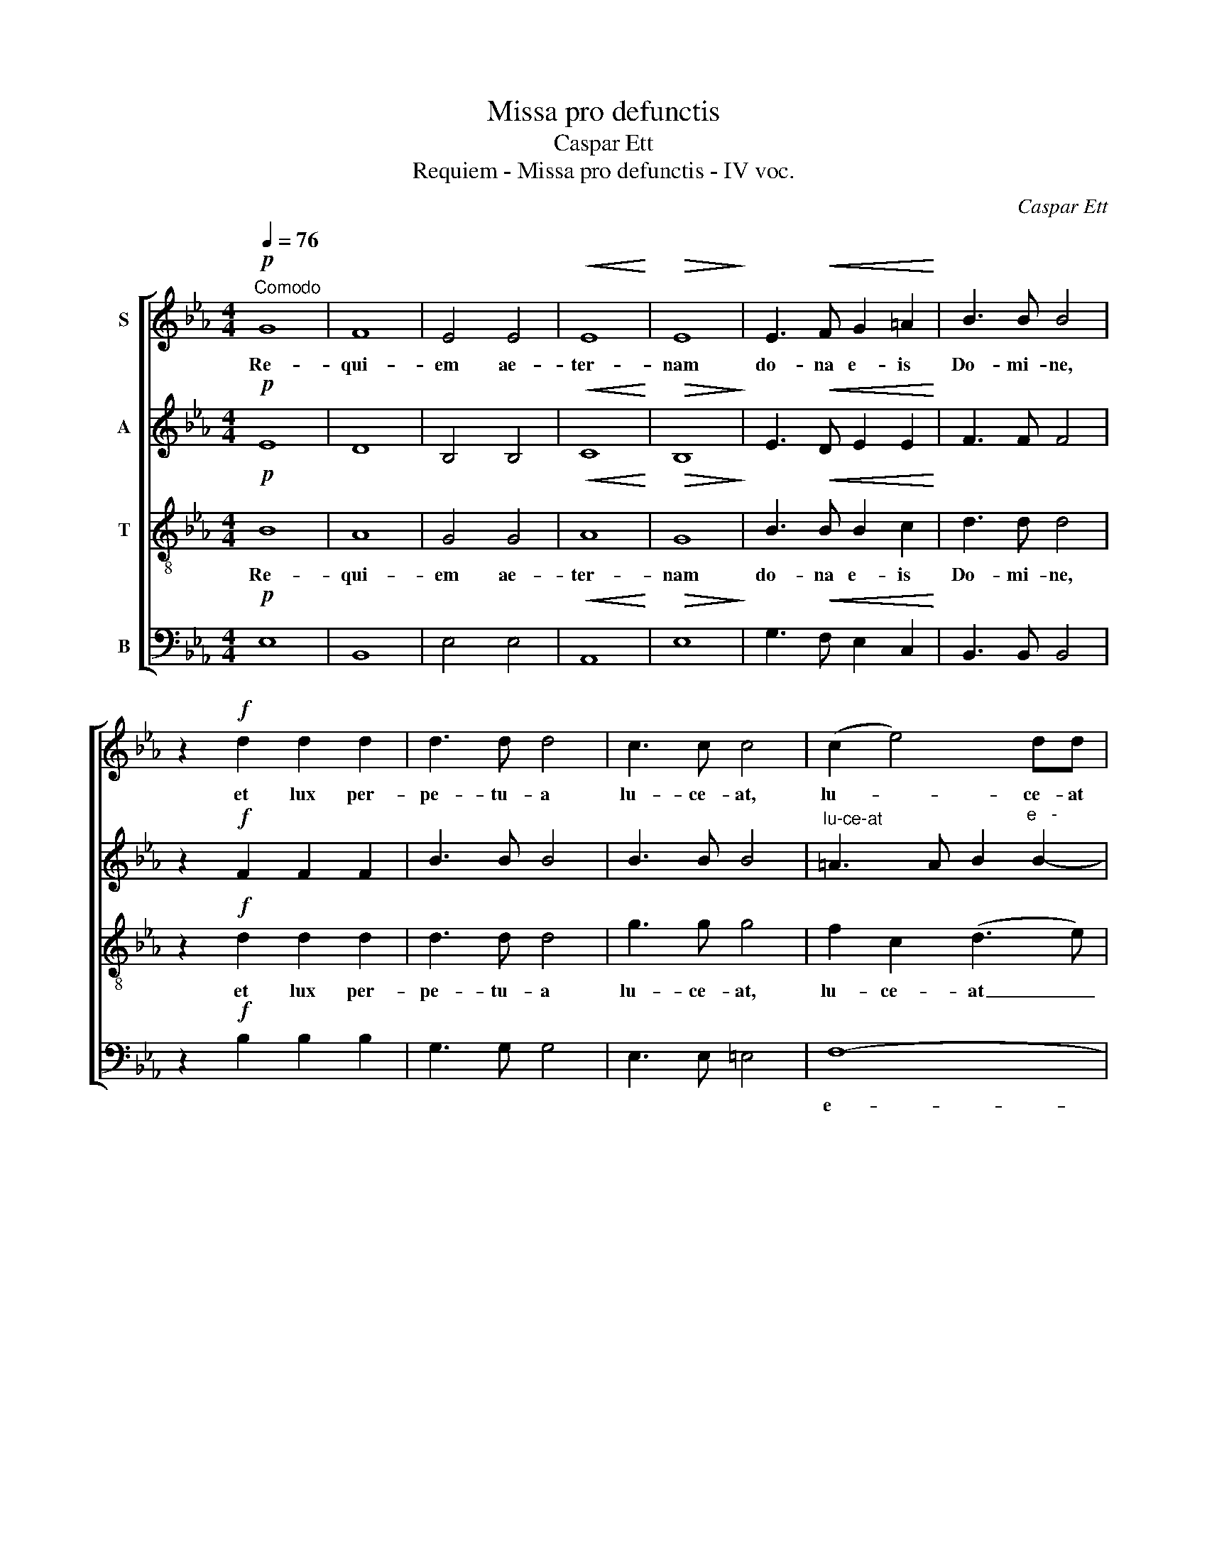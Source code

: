 X:1
T:Missa pro defunctis
T:Caspar Ett
T:Requiem - Missa pro defunctis - IV voc.
C:Caspar Ett
%%score [ 1 2 3 4 ]
L:1/8
Q:1/4=76
M:4/4
K:Eb
V:1 treble nm="S"
V:2 treble nm="A"
V:3 treble-8 nm="T"
V:4 bass nm="B"
V:1
!p!"^Comodo" G8 | F8 | E4 E4 |!<(! E8!<)! |!>(! E8!>)! | E3!<(! F G2 =A2!<)! | B3 B B4 | %7
w: Re-|qui-|em ae-|ter-|nam|do- na e- is|Do- mi- ne,|
 z2!f! d2 d2 d2 | d3 d d4 | c3 c c4 | (c2 e4) dd |!>(! c8!>)! | B8 | z8 | z8 | %15
w: et lux per-|pe- tu- a|lu- ce- at,|lu- * ce- at|e-|is.|||
 z2!mf!"^Solo" B2 B2 BB |!<(! c6!<)! c2 | B6 B2 |!>(! A6!>)! G2 | F3 F F4 | z8 | z8 | z8 | z8 | %24
w: et ti- bi red-|de- tur|vo- tum|in Je-|ru- sa- lem.|||||
 z8 |!p!"^Tutti" G8 | F8 | E4 E4 |!<(! E8!<)! |!>(! E8!>)! |!<(! E3 F!<)! G2 =A2 | B3 B B4 | %32
w: |Re-|qui-|em ae-|ter-|nam|do- na e- is|Do- mi- ne,|
 z2!f! d2 d2 d2 | e3 e e4 | c3!>(! F F4!>)! | (F2 A4) GG | F8 | !fermata!E8 |] %38
w: et lux per-|pe- tu- a|lu- ce- at,|lu- * ce- at|e-|is.|
[K:Bb][M:4/4][Q:1/4=80]!mf! G4 A4 |!<(! B4 c4!<)! |!>(! d8!>)! | G4 z4 | z2 A4 G2- | G2 F2 =E3 ^F | %44
w: Ky- ri-|e e-|lei-|son,|e- lei-||
 G2!mf! G4 ^F2 | G2 B4 AG | ^F2!>(! G4!>)! F2 | !fermata!G8 || z2!mf!!<(! G2 A2!<)! =B2 | %49
w: son, Ky- ri-|e e- * *|* lei- *|son.|Chri- ste e-|
 cG G2 z4 | z2 c4 _BB |!>(! A4 G4!>)! | F2 F2 G2 A2 | B4 z4 | z2!f! d4 c2- | c2 BA!>(! B4- | %56
w: le- i- son,|Chri- ste e-|le- i-|son, e- lei- *|son,|Chri- ste|* e- * lei-|
 B2 A!>)!G !fermata!A4 || z8 | z2!mf! A4 G2 | G2 F2 =E3 ^F | G2 G4 ^F2 | G2 B4 AG | %62
w: * * * son.||Ky- ri-|e e- lei- *|son, Ky- ri-|e e- * *|
 ^F2!>(! G4 F2!>)! | G2!f! G3 G G2 | z2!f! G2 G4- | G8 | !fermata!G8 |] %67
w: * lei- *|son, Ky- ri- e|e- lei-||son.|
[K:Eb][M:4/4][Q:1/4=80]!p! E2 G4 F2 | E3 E E4 | E3 E F4 | G3 G G2 G2 |!<(! G2 G!<)!G =A2 A2 | %72
w: Ab- sol- ve,|Do- mi- ne,|a- ni- mas|om- ni- um fi-|de- li- um de- func-|
 B4 B4 | z2!mf! B2 B2 B2 | c3 c c4 | =A4 B4 | B4 =A4 | z2 B2 B3 B | B2!>(! !^!=A4 A2!>)! | %79
w: to- rum|ab om- ni|vin- cu- lo|de- li-|cto- rum,|et gra- ti-|a tu- a|
!<(! G2 G2 G2!<)! G2 |!>(! G4 ^F4!>)! | ^F3 F F2 FF | G3 G G2 G2 |!<(! G2 GG G2!<)! G2 | %84
w: il- lis suc- cur-|ren- te,|me- re- an- tur e-|va- de- re ju-|di- ci- um~ ul- ti-|
 B4 B2!mf! B2 | B4 G2 G2 |!>(! G4!>)! E2 E2 | F4 G4 | F3 F F4 |!<(! F6!<)!!>(! F2!>)! | %90
w: o- nis, et|lu- cis ae-|ter- nae be-|a- ti-|tu- di- ne|per- fru-|
 !fermata!G8 |][M:4/4]!p![Q:1/4=78] E3 E E4 |!<(! E4 E4!<)! |!>(! E4!>)! E2!mf! F2 | G3 G G4 | %95
w: i.|Do- mi- ne|Je- su|Chri- ste, Rex|glo- ri- ae,|
 B2 BB B2 BB | B3 A A2 A2 | A2 AA A2 A2 | A4 G2 G2 | G4 G2 G2 |!>(! G4 F2!>)!!p! F2 | F2 F2 F2 F2 | %102
w: li- be- ra a- ni- mas|om- ni- um fi-|de- li- um~ de- func-|to- rum~ de|poe- nis in-|fer- ni et|de pro- fun- do|
 F4 E4 | E3!<(! E F4!<)! | G4 G2 G2 | G4 F2 F2 | G4 G2 GG | G2 GG G2 G2 | A3 A A2!mf! A2 | %109
w: la- cu:|li- be- ra|e- as de|o- re le-|o- nis, ne ab-|sor- be- at e- as|tar- ta- rus, ne|
 A2 A2 A2 A2 |!>(! G4!>)! G2!mf! G2 |!<(! B3 B B4!<)! | B4 c4 | d3 d d4 | d2 d2 c2 B2 | %115
w: ca- dant in obs-|cu- rum: sed|sig- ni- fer|sanc- tus|Mi- cha- el|re- prae- sen- tet|
 =A2 AA B2 B2 | (B2!>(! =AG A4) | B8!>)! | z2!p! F2 F2 F2 |!<(! G3 G!<)! G4 | z2 G4 G2 | %121
w: e- as in lu- cem|sanc- * * *|tam:|Quam o- lim|Ab- ra- hae|pro- mi-|
 _A4 A2 A2 | A3!>(! A G4!>)! |!<(! (F4 G4!<)! |!>(! F8)!>)! | !fermata!G8 || z8 | z8 | z8 | z8 | %130
w: sis- ti, et|se- mi- ni|e- *||jus.|||||
 z8 | z8 | z8 | z8 | z8 | z8 | z8 | z8 | z8 | z8 | z8 | z8 |"^Sopran""^Tutti" z2!p! F2 F2 F2 | %143
w: ||||||||||||Quam o- lim|
!<(! G3 G!<)! G4 | z2 G4 G2 | A4 A2 A2 | A3!>(! A G4!>)! |!<(! (F4 G4!<)! |!>(! F8)!>)! | %149
w: Ab- ra- hae|pro- mi-|sis- ti, et|se- mi- ni|e- *||
 !fermata!G8 |][K:Bb][M:4/4][Q:1/4=76]!p! F8 | !fermata!F8 |!mf! B8 | !fermata!A8 |!<(! B4 B4!<)! | %155
w: jus.|Sanc-|tus,|sanc-|tus,|sanc- tus|
!f! d3 d d4 | c4 B4 |!>(! f3!>)! F !fermata!F4 ||!f! ^F4 A2 A2 |!>(! d4 G2!>)!!p! G2 |!<(! G8!<)! | %161
w: Do- mi- nus|De- us|Sa- ba- oth.|Ple- ni sunt|coe- li et|ter-|
!>(! G8!>)! |!<(! ^F3 F!<)! G4 |!>(! G4 ^F4!>)! |!f! A3 A A4 |!>(! A4 A4!>)! | %166
w: ra|glo- ri- a|tu- a,|glo- ri- a|tu- a.|
[Q:1/4=90]"^poco più mosso" z8 | z8 | z4 z2!f! f2 | d3 B c2 d2 | e2 dc d2 cB | A2!>(! B4 A2!>)! | %172
w: ||O-|san- na in ex-|cel- * * * * *||
 !fermata!B8 |][M:4/4]!p![Q:1/4=72] F6!<(! F2 | ^F4!<)! F2 F2 | G4 G2 G2 |!>(! ^F3 F!>)! G4 | %177
w: sis.|Be- ne-|dic- tus, qui|ve- nit in|no- mi- ne|
 G3 ^F F2!<(! F2!<)! |!mf! A3 A A4 | A3!>(! A A4!>)! |[Q:1/4=90]"^più mosso" z8 | z8 | %182
w: Do- mi- ni, in|no- mi- ne|Do- mi- ni.|||
 z4 z2!f! f2 | d3 B c2 d2 | e2 dc d2 cB | A2!>(! B4 A2!>)! | !fermata!B8 |][M:4/4][Q:1/4=72] z8 | %188
w: O-|san- na in ex-|cel- * * * * *||sis.||
 z4!p! D4 | E2 EE D2 D2 | D4 D4 | z2!mf! G4 G2 | G4 G4 | (^F4 G4-) | G2 ^F=E !fermata!F4 || z8 | %196
w: Qui|tol- lis pec- ca- ta|mun- di:|do- na|e- is|re- *|* qui- * em.||
 z4!p! =F4 | G2 GG F2 F2 | F4 F4 | z2!mf! B4 B2 | B4 B4 | (A4 B4-) | B2 AG !fermata!A4 || z8 | %204
w: qui|tol- lis pec- ca- ta|mun- di:|do- na|e- is|re- *|* qui- * em.||
 z4!mf! A4 | B2 BB A2 A2 |!>(! A4 A4!>)! | z2!<(! d4 d2!<)! | d4 d4 | d3 c c2 c2- | %210
w: Qui|tol- lis pec- ca- ta|mun- di:|do- na|e- is|re- qui- em sem-|
 c2!>(! B2 A4!>)! | !fermata!G8 |][K:Eb][M:4/4][Q:1/4=80] z8 | z8 | z8 | z8 | z8 |!p!"^Tutti" G8 | %218
w: * pi- ter-|nam.||||||Re-|
 F8 | E4 E4 |!<(! E8!<)! |!>(! E8!>)! | E3 F!<(! G2 =A2!<)! | B3 B B4 | z2!f! d2 d2 d2 | e3 e e4 | %226
w: qui-|em ae-|ter-|nam|do- na e- is|Do- mi- ne|et lux per-|pe- tu- a|
!>(! c3 F F4!>)! | (F2 A4) GG |!>(! F8!>)! |[Q:1/4=72]"^ritenuto" E8 | z2!<(! G4!<)! G2 | %231
w: lu- ce- at,|lu- * ce- at|e-|is.|in ae-|
 c3 c!>(! A2 F2!>)! | G8 | F8 | !fermata!E8 |] %235
w: ter- num: qui- a|pi-|us|es.|
V:2
!p! E8 | D8 | B,4 B,4 |!<(! C8!<)! |!>(! B,8!>)! | E3!<(! D E2 E2!<)! | F3 F F4 | z2!f! F2 F2 F2 | %8
w: ||||||||
 B3 B B4 | B3 B B4 |"^lu-ce-at" =A3 A B2"^e   -" B2- |!>(! B2"^-" =AG A4!>)! | F8 | %13
w: ||||is.|
 z2"^Soli"!mf! B2 D2 E2 | F2 D2 E2 FF | G4 F4 | z2!<(! G2 _A2 A!<)!A | F2 F2 G2 G2 | %18
w: Te de- cet|hym- nus De- us in|Si- on|et ti- bi red-|de- tur vo- tum|
!>(! (C4 D2)!>)! E2 | D3 D D4 | z2!mf! G2 G2 EE | F3 G A2 A2 | A4 G4 | z2 G2!<(! G2 G2!<)! | %24
w: in * Je-|ru- sa- lem,|ex- au- di o-|ra- ti- o- nem|me- am,|ad te, ad|
 c4 A2 F2 |!>(! E6!p! E2!>)! | E2 DC D4 |"^Tutti" E3 E!<(! _D2 D2!<)! | C8 |!>(! B,8!>)! | %30
w: te om- nis|ca- ro|ve- ni- * et.|Re- qui- em ae-|ter-|nam|
!<(! E3 D!<)! E2 E2 | F3 F F4 | z2!f! F2 F2 F2 | E3 E E4 | E3!>(! E E4!>)! | %35
w: |||||
"^lu - ce-at" D3 D E2"^e   -" E2- | E2"^-" DC D4 |"^is." !fermata!B,8 |][K:Bb][M:4/4] z8 | z8 | %40
w: |||||
 z8 |!mf! D4!<(! =E4!<)! | F4 G4 | A8 | D4 z4 | z2!mf! D4 C2- | C2 B,2 A,4 | !fermata!G,8 || z8 | %49
w: |Ky- ri-|e e-|lei-|son,|e- lei-||son.||
!mf! G4 F2 F2 | E4 D4 |!>(! C2 C2 D2 =E2!>)! | F4 z4 | z2!>(! F4 _E!>)!E |!<(! D2 F2!<)! G4 | %55
w: Chri- ste e-|lei- *|son, e- lei- *|son,|Chri- ste e-|lei- * *|
 ^F4!>(! G4- | G2 ^F!>)!=E !fermata!F4 || z2!mf! D4 ^C2 | D2 F4 =ED | ^C2 D4 =C2 | B,4 A,4 | %61
w: |* * * son.|Ky- ri-|e e- * *|* lei- *||
 G,4 E4 |!>(! D8!>)! | D2!f! D3 D D2 | z2!f! D2 E2 F2- | F2 ED E4 | !fermata!D8 |] %67
w: son, e-|lei-|son, Ky- ri- e|e- lei- *||son.|
[K:Eb][M:4/4]!p! B,2 E4 D2 | B,3 B, B,4 | C3 C D4 | E3 E E2 E2 |!<(! D2 D!<)!D ^F2 F2 | G4 G4 | %73
w: ||||||
 z2!mf! G2 G2 G2 | G3 G G4 | F4 F4 |!>(! F4!>)! F4 | z2 D2 D3 D | D2!>(! !^!^F4 F2!>)! | %79
w: ||||||
!<(! G2 E2 B,2!<)! C2 |!>(! D4 D4!>)! | D3 D D2 DD | D3 D D2 D2 |!<(! E2 EE E2!<)! E2 | F4 F4 | %85
w: ||||||
 z2!p! G2 G4 |!>(! E2 B,2!>)! B,4 | D2 D2 E2 E2 | D3 D E4 |!<(! (E2 DC!<)!!>(! D2) D2!>)! | %90
w: et lu-|cis ae- ter-|nae~ be- a- ti-|tu- di- ne|per- * * * fru-|
 !fermata!E8 |][M:4/4]!p! B,3 B, B,4 |!<(! B,4 B,4!<)! |!>(! C4!>)! C2!mf! D2 | E3 E E4 | %95
w: i.|||||
 G2 GG E2 EE | E3 E F2 F2 | F2 FF F2 F2 | E4 E2 E2 | E4 E2 E2 |!>(! D4 D2!>)!!p! D2 | D2 D2 D2 D2 | %102
w: |||||||
 C4 C4 | C3!<(! C D4!<)! | E4 E2 E2 | E4 C2 C2 | D4 D2 DD | E2 EE E2 E2 | F3 F F2!mf! F2 | %109
w: |||||||
 F2 F2 F2 F2 |!>(! (F2 ED)!>)! E2!mf! E2 |!<(! G3 G G4!<)! | F4 F4 | F3 F F4 | B2 B2 G2 G2 | %115
w: ||||||
 F2 FF F2 F2 |!>(! F8 | F8!>)! | z2!p! D2 D2 D2 |!<(! D3 D!<)! D4 | z2 =E4 E2 | F4 F2 F2 | %122
w: |||||||
 F3!>(! F E4!>)! |!<(! (D4 E4-!<)! | E2 D!>(!C D4)!>)! | !fermata!E8 ||!p!"^Soli" F3 D D2 D2 | %127
w: ||||Hos- ti- as et|
 C2 C2 C2 D2 | E2 EE E2 EE | E3 D D4 |!mf! B2 B4 =AA | G2 GG G2 G2 | G2 F2 =A2 A2 | =A3 ^F F2 F2 | %134
w: pre- ces ti- bi,|Do- mi- ne, lau- dis of-|fe- ri- mus:|tu sus- ci- pe|pro a- ni- ma- bus|il- lis, qua- rum|ho- di- e me-|
 G3 G G4 | G3!>(! ^F F4!>)! | G2!<(! B4 =A2!<)! | B3 B B2 F2 | G4 G2 G2 | C4 D2 D2 |!>(! C8!>)! | %141
w: mo- ri- am|fa- ci- mus,|fac e- as,|Do- mi- ne, de|mor- te trans-|i- re ad|vi-|
 D8 | z2!p! D2 D2 D2 |!<(! D3 D!<)! D4 | z2 =E4 E2 | F4 F2 F2 | F3!>(! F _E4!>)! | %147
w: tam:||||||
!<(! (D4 E4-!<)! | E2 D!>(!C D4)!>)! | !fermata!E8 |][K:Bb][M:4/4]!p! D8 | !fermata!C8 |!mf! F8 | %153
w: ||||||
 !fermata!F8 |!<(! D4 G4!<)! |!f! F3 F F4 | G4 G2 B2- |!>(! B2 AG!>)! !fermata!A4 ||!f! A4 ^F2 F2 | %159
w: ||||||
!>(! G4 G2!>)!!p! D2 |!<(! E8!<)! |!>(! D8!>)! |!<(! D3 D!<)! D4 |!>(! D4 D4!>)! |!f! ^F3 F G4 | %165
w: ||||||
!>(! G4 ^F4!>)! | z8 | z4 z2!f! c2 | A3 F G2 A2 | B2 _AG A2 GF | E2 E2 D2 =E2 |!>(! F8!>)! | %172
w: ||O-|san- na in ex-|cel- * * * * *|* sis, in ex-|cel-|
 !fermata!F8 |][M:4/4]!p! D6!<(! D2 | D4!<)! D2 D2 | E4 E2 C2 |!>(! D3 D!>)! D4 | %177
w: sis.|||||
 D3 D D2!<(! D2!<)! |!mf! ^F3 F G4 | G3!>(! ^F F4!>)! | z8 | z4 z2!f! c2 | A3 F G2 A2 | %183
w: ||||O-|san- na in ex-|
 B2 _AG A2 GF | E2 E2 D2!>(! =E2 | F8!>)! | !fermata!F8 |][M:4/4] z8 | z4!p! B,4 | C2 CC C2 C2 | %190
w: cel- * * * * *|* sis, in ex-|cel-|sis.||Qui|tol- lis pec- ca- ta|
 C4 B,4 | z2!mf! E4 E2 | E4 E4 | D6 D2 | !fermata!D8 || z8 | z4!p! D4 | E2 EE E2 E2 | E4 D4 | %199
w: mun- di:|do- na|e- is|re- qui-|em.||Qui|tol- lis pec- ca- ta|mun- di:|
 z2!mf! G4 G2 | G4 G4 | F6 F2 | !fermata!F8 || z8 | z4!mf! ^F4 | G2 GG G2 G2 |!>(! G4 ^F4!>)! | %207
w: do- na|e- is|re- qui-|em.||Qui|tol- lis pec- ca- ta|mun- di:|
 z2!<(! A4 A2!<)! | B4 G4 | G3 G G4 | ^FF (G4 F2) | !fermata!G8 |] %212
w: do- na|e- is|re- qui- em|sem- pi- ter- *|nam.|
[K:Eb][M:4/4]!p!"^Soli" G3 G G2 E2 | F2 FG A2 A2 | A3 G G4 | z2!<(! G4 G2!<)! | %216
w: Lux ae- ter- na|lu- ce- at e- is|Do- mi- ne|in ae-|
 c3 c!>(! A2 F2!>)! |!p! E8- | E2 D2 D4 |"^Tutti" E3 E _D2 D2 |!<(! C8!<)! |!>(! B,8!>)! | %222
w: ter- num~ qui- a|pi-|* us es.|Re- qui- em ae-|ter-|nam|
 E3 D!<(! E2 E2!<)! | F3 F F4 | z2!f! F2 F2 F2 | E3 E E4 |!>(! E3 E E4!>)! | D3 D E2 E2- | %228
w: do- na e- is|Do- mi- ne|et lux per-|pe- tu- a|lu- ce- at,|lu- ce- at e-|
!>(! E2 DC D4!>)! | B,8 | z2!<(! E4!<)! E2 | E3 E!>(! C2 C2!>)! | E8 | D8 | !fermata!B,8 |] %235
w: |is.|in ae-|ter- num: qui- a|pi-|us|es.|
V:3
!p! B8 | A8 | G4 G4 |!<(! A8!<)! |!>(! G8!>)! | B3!<(! B B2 c2!<)! | d3 d d4 | z2!f! d2 d2 d2 | %8
w: Re-|qui-|em ae-|ter-|nam|do- na e- is|Do- mi- ne,|et lux per-|
 d3 d d4 | g3 g g4 | f2 c2 (d3 e) |"^e"!>(! (f6"^-" e2)!>)! |"^is." d8 | z2!mf! B2 B2 c2 | %14
w: pe- tu- a|lu- ce- at,|lu- ce- at _|_ _|||
 d2 B2 c2 dd | e4 d4 | z2!<(! =e2 f2 f!<)!f | d2 d2 _e2 e2 |!>(! A6!>)! B2 | B3 B B4 | %20
w: ||||||
 z2!mf! B2 B2 GG | A3 B c2 c2 | c4 B4 | z2 e2!<(! e2 e2!<)! | e4 c2 c2 |!>(! B6!p! G2!>)! | %26
w: ||||||
 B3 B B4 | G3!<(! G G2 G2!<)! | A8 |!>(! G8!>)! |!<(! B3 B!<)! B2 c2 | d3 d d4 | z2!f! B2 B2 B2 | %33
w: ||||do- na e- is|Do- mi- ne,|et lux per-|
 B3 B B4 | c3!>(! c c4!>)! | B2 F2 (G3 A) | (B6 A2) | !fermata!G8 |][K:Bb][M:4/4] z8 | %39
w: pe- tu- a|lu- ce- at,|lu- ce- at _|e- *|is.||
 z2!mf! d4 c2- | c2 B2 A4 | Bc!mf! d4!<(! ^c2 | d2!<)! f4 =ed | ^c2 d4!>(! =c2!>)! | B4 A4 | %45
w: e- lei-||son, * Ky- ri-|e e- * *|lei- * *||
 G4 _e4 | A2 Bc d4 | !fermata!d8 || z8 | z2!mf!!<(! G2!<)! A2 =B2 | cG G2 z4 | z2!>(! c4 BB!>)! | %52
w: son, e-|lei- * * *|son.||Chri- ste e-|le- i- son,|Chri- ste e-|
 A4 G4 | F2!<(! F2 G2 A2!<)! | B4!f! G4 |!>(! A2 Bc B2 G2!>)! | !fermata!d8 ||!mf! D4 =E4 | %58
w: lei- *|son, e- lei- *|son, e-|lei- * * * *|son.|Ky- ri-|
!<(! F4 G4!<)! | A8 | D4 z4 | z2 d4 c2- | c2!>(! B2 A4!>)! | G2!f! =B3 B B2 | %64
w: e e-|lei-|son,|e- lei-||son, Ky- ri- e|
 z2!mf!!<(! =B2 c2 d2-!<)! | d2 c=B!>(! c4!>)! | !fermata!=B8 |][K:Eb][M:4/4]!p! G2 B4 B2 | %68
w: e- lei- *||son.|Ab- sol- ve,|
 G3 G G4 | G3 G B4 | B3 B B2 B2 |!<(! B2 B!<)!B d2 d2 | d4 d4 | z2!mf! d2 d2 d2 | e3 e e4 | e4 d4 | %76
w: Do- mi- ne,|a- ni- mas|om- ni- um fi-|de- li- um de- func-|to- rum|ab om- ni|vin- cu- lo|de- li-|
 d4 c4 | z2 B2 B3 B | B2!>(! !^!d4 c2!>)! |!<(! B2 B2 G2!<)! G2 |!>(! =A4 A4!>)! | =A3 A A2 AA | %82
w: cto- rum,|et gra- ti-|a tu- a|il- lis suc- cur-|ren- te,|me- re- an- tur e-|
 d3 d d2 d2 |!<(! c2 cc c2!<)! e2 | e4 d4 | z2!p! B2 B4 |!>(! G2 G2!>)! G4 | B2 B2 B2 B2 | %88
w: va- de- re ju-|di- ci- um ul- ti-|o- nis,|et lu-|cis ae- ter-|nae be- a- ti-|
 B3 B c4 |!<(! B6!<)!!>(! B2!>)! | !fermata!B8 |][M:4/4]!p! G3 G G4 |!<(! G4 G4!<)! | %93
w: tu- di- ne|per- fru-|i.|Do- mi- ne|Je- su|
!>(! A4!>)! G2!mf! B2 | B3 B B4 | e2 ee B2 BB | c3 c c2 c2 | c2 cc B2 B2 | B4 B2 B2 | B4 A2 A2 | %100
w: Chri- ste, Rex|glo- ri- ae,|li- be- ra a- ni- mas|om- ni- um fi-|de- li- um de- func-|to- rum de|poe- nis in-|
!>(! A4 A2!>)!!p! A2 | A2 A2 G2 G2 | G4 G4 | G3!<(! G B4!<)! | B4 B2 B2 | c4 c2 c2 | c4 =B2 BB | %107
w: fer- ni et|de pro- fun- do|la- cu:|li- be- ra|e- as de|o- re le-|o- nis, ne ab-|
 c2 cc c2 c2 | c3 c c2!mf! c2 | d2 d2 d2 d2 |!>(! B4!>)! B2!mf! B2 |!<(! e3 e e4!<)! | d4 e4 | %113
w: sor- be- at e- as|tar- ta- rus, ne|ca- dant in obs-|cu- rum: sed|sig- ni- fer|sanc- tus|
 d3 d d4 | f2 f2 e2 d2 | c2 cc d2 d2 |!>(! c8 | d8!>)! | z2!p! B2 B2 B2 |!<(! =B3 B!<)! B4 | %120
w: Mi- cha- el|re- prae- sen- tet|e- as in lu- cem|sanc-|tam:|Quam o- lim|Ab- ra- hae|
 z2 c4 c2 | c4 c2 c2 | d3!>(! d B4!>)! |!<(! B8-!<)! |!>(! B8!>)! | !fermata!B8 ||!p! d3 B B2 B2 | %127
w: pro- mi-|sis- ti, et|se- mi- ni|e-||jus.|Hos- ti- as et|
 B2 =AG A2 =B2 | c2 cc _B2 cc | F3 F F4 |!mf! d2 d4 cc | B2 BB B2 B2 | B2 =A2 c2 c2 | c3 c c2 c2 | %134
w: pre- ces * ti- bi,|Do- mi- ne, lau- dis of-|fe- ri- mus:|||||
 B3 B B4 | =A3!>(! A A4!>)! | B4!<(! c2 c2!<)! | d3 d d2 d2 | d4 c2 B2 | =A4 B2 B2 | B2 =AG A4 | %141
w: ||fac e- as,|Do- mi- ne, de|mor- te trans-|i- re ad|vi- * * *|
 B8 | z2!p! B2 B2 B2 |!<(! =B3 B!<)! B4 | z2 c4 c2 | c4 c2 c2 | d3!>(! d B4!>)! |!<(! B8-!<)! | %148
w: tam:|Quam o- lim|Ab- ra- hae|pro- mi-|sis- ti, et|se- mi- ni|e-|
!>(! B8!>)! | !fermata!B8 |][K:Bb][M:4/4]!p! B8 | !fermata!A8 |!mf! d8 | !fermata!c8 | %154
w: |jus.|Sanc-|tus,|sanc-|tus,|
!<(! B4 e4!<)! |!f! d3 d d4 | e4 d2 d2- |!>(! d2 cB!>)! !fermata!c4 ||!f! d4 d2 d2 | %159
w: sanc- tus|Do- mi- nus|De- us Sa-|* ba- * oth.|Ple- ni sunt|
!>(! d4 d2!>)!!p! d2 |!<(! c8!<)! |!>(! B8!>)! |!<(! A3 A!<)! B4 |!>(! B4 A4!>)! |!f! d3 d =e4 | %165
w: coe- li et|ter-|ra|glo- ri- a|tu- a,|glo- ri- a|
!>(! d4 d4!>)! | z4 z2!f! g2 | =e3 c d2 e2 | f2 _ed e2 dc | B2 B2 z2 B2 | B3 A B2 c2 | %171
w: tu- a.|O-|san- na in ex-|cel- * * * * *|* sis, o-|san- na in ex-|
!>(! c2 d2!>)! c4 | !fermata!d8 |][M:4/4]!p! B6!<(! B2 | A4!<)! A2 A2 | c4 c2 G2 | %176
w: cel- * *|sis.|Be- ne-|dic- tus, qui|ve- nit in|
!>(! A3 A!>)! B4 | B3 A A2!<(! A2!<)! |!mf! d3 d =e4 | d3!>(! d d4!>)! | z4 z2!f! g2 | %181
w: no- mi- ne|Do- mi- ni, in|no- mi- ne|Do- mi- ni.|O-|
 =e3 c d2 e2 | f2 _ed e2 dc | B2 B2 z2 B2 | B3 A B2 c2 |!>(! c2 d2!>)! c4 | !fermata!d8 |] %187
w: san- na in ex-|cel- * * * * *|* sis, o-|san- na in ex-|cel- * *|sis.|
[M:4/4] z8 | z4!p! G4 | G2 GG ^F2 F2 | G4 G4 | z2!mf! B4 B2 | c4 c4 | (c4 B4-) | %194
w: |||||||
 B2"^qui - em." AG !fermata!A4 || z8 | z4!p! B4 | B2 BB A2 A2 | B4 B4 | z2!mf! d4 d2 | e4 e4 | %201
w: ||qui|tol- lis pec- ca- ta|mun- di|do- na|e- is|
 (e4 d4-) | d2 cB !fermata!c4 || z8 | z4!mf! d4 | d2 dd ^c2 c2 |!>(! d4 d4!>)! | %207
w: re- *|* qui- * em.||Qui|tol- lis pec- ca- ta|mun- di:|
 z2!<(! ^f4 f2!<)! | g4 d4 | e3 e e4 | A2 Bc (d3 c) | !fermata!B8 |][K:Eb][M:4/4]!p! e3 B B2 G2 | %213
w: do- na|e- is|re- qui- em|sem- pi- * ter- *|nam.||
 A2 AB c2 c2 | c3 B B4 | z2!<(! e4 e2!<)! | e3 e!>(! c2 c2!>)! |!p! B6 G2 | B8 | %219
w: ||in ae-|ter- num qui- a|pi- us|es.|
"^Tutti" G3 G G2 G2 |!<(! A8!<)! |!>(! G8!>)! | B3 B!<(! B2 c2!<)! | d3 d d4 | z2!f! B2 B2 B2 | %225
w: ||||||
 B3 B B4 |!>(! c3 c c4!>)! | B2 F2 G3 A |!>(! B6 A2!>)! | G8 | z2!<(! e4!<)! e2 | %231
w: ||lu- ce- at _|e- *|is.|in ae-|
 c3 c!>(! c2 c2!>)! | B8- | B4 A4 | !fermata!G8 |] %235
w: ter- num: qui- a|pi-|* us|es.|
V:4
!p! E,8 | B,,8 | E,4 E,4 |!<(! A,,8!<)! |!>(! E,8!>)! | G,3!<(! F, E,2 C,2!<)! | B,,3 B,, B,,4 | %7
w: |||||||
 z2!f! B,2 B,2 B,2 | G,3 G, G,4 | E,3 E, =E,4 | F,8- |!>(! F,8!>)! | B,,8 | z8 | z8 | z8 | %16
w: |||e-||is.||||
 z2!mf!"^Solo"!<(! B,2 A,2 A,!<)!A, | A,2 A,2 G,2 G,2 |!>(! F,6!>)! E,2 | B,,3 B,, B,,4 | z8 | z8 | %22
w: ||||||
 z2!mf! E,2 E,2 E,2 | C,8 | A,,4 A,,4 |!>(! B,,6!p! B,,2!>)! | B,,3 B,, B,,4 | %27
w: ad te, ad|te|om- nis|ca- ro|ve- ni- et.|
"^Tutti" C,3!<(! C, B,,2 B,,2!<)! | A,,8 |!>(! E,8!>)! |!<(! G,3 F,!<)! E,2 C,2 | B,,3 B,, B,,4 | %32
w: Re- qui- em ae-|ter-|nam|||
 z2!f! _A,2 A,2 A,2 | G,3 G, G,4 | A,4!>(! A,,2 =A,,2!>)! | B,,8- | B,,8 | !fermata!E,8 |] %38
w: ||lu- ce- at|e-||is.|
[K:Bb][M:4/4] z2!mf! G,4!<(! ^F,2 | G,2!<)! B,4 A,G, | ^F,2 G,4 F,2 |!>(! G,3 =F,!>)! =E,4 | %42
w: Ky- ri-|e e- * *|lei- * *||
 D,4 z4 | z8 |!mf! G,,4 A,,4 | B,,4 C,4 | D,8 | !fermata!G,,8 ||!mf! G,4!<(! F,2 F,2!<)! | %49
w: son,||Ky- ri-|e e-|lei-|son.|Chri- ste e-|
 E,4 D,4 | C,2 C,2 D,2 =E,2 | F,4 z4 | z2 F,4!>(! _E,E, | D,4!>)! C,4 | B,,4!f! E,4 |!>(! D,8!>)! | %56
w: lei- *|son e- lei- *|son,|Chri- ste e-|lei- *|son, e-|lei-|
 !fermata!D,8 || z8 | z8 | z8 | G,,4 A,,4 |!<(! B,,4 C,4!<)! |!>(! D,8!>)! | G,,2!f! G,3 G, G,2 | %64
w: son.||||Ky- ri-|e e-|lei-|son, Ky- ri- e|
 z2!mf!!<(! G,2 C,2 =B,,2!<)! |!>(! C,8!>)! | !fermata!G,,8 |][K:Eb][M:4/4]!p! E,2 E,4 B,,2 | %68
w: e- lei- *||son.||
 E,3 E, E,4 | C,3 C, B,,4 | E,3 E, E,2 E,2 |!<(! G,2 G,!<)!G, D,2 D,2 | G,,4 G,,4 | %73
w: |||||
 z2!mf! G,2 G,2 G,2 | C,3 C, C,4 | F,4 F,4 |!>(! F,4!>)! F,4 | z2 G,2 G,3 G, | %78
w: |||||
 G,2!>(! !^!D,4 D,2!>)! |!<(! E,2 E,2 E,2!<)! E,2 |!>(! D,4 D,4!>)! | D,3 D, D,2 D,D, | %82
w: ||||
 =B,,3 B,, B,,2 B,,2 |!<(! C,2 C,C, C,2!<)! C,2 | B,,4 B,,4 | z2!p! E,2 E,4 |!>(! E,2 E,2!>)! E,4 | %87
w: |||||
 B,,2 B,,2 B,,2 B,,2 | B,,3 B,, =A,,4 |!<(! B,,6!<)!!>(! B,,2!>)! | !fermata!E,8 |] %91
w: ||||
[M:4/4]!p! E,3 E, E,4 |!<(! E,4 E,4!<)! |!>(! A,,4!>)! C,2!mf! B,,2 | E,3 E, E,4 | %95
w: ||||
 E,2 E,E, G,2 G,G, | A,3 A, F,2 F,2 | D,2 D,D, D,2 D,2 | E,4 E,2 E,2 | C,4 C,2 C,2 | %100
w: |||||
!>(! D,4 D,2!>)!!p! D,2 | =B,,2 B,,2 B,,2 B,,2 | C,4 C,4 | C,3!<(! C, B,,4!<)! | E,4 E,2 E,2 | %105
w: |||||
 A,4 A,2 A,2 | G,4 G,2 G,G, | C,2 C,C, C,2 C,2 | F,3 F, F,2!mf! F,2 | B,2 B,,2 B,,2 B,,2 | %110
w: |||||
!>(! E,4 E,4!>)! | z2!mf!!<(! E,2 G,2 E,E,!<)! | (B,,2 B,4) =A,2 | B,3 B, B,4 | B,,2 D,2 E,2 =E,2 | %115
w: |sed sig- ni- fer|sanc- * tus|Mi- cha- el||
 F,2 F,F, F,2 F,2 |!>(! F,8 | B,,8!>)! | z2!p! B,2 B,2 B,2 |!<(! G,3 G,!<)! G,4 | z2 C,4 C,2 | %121
w: ||||||
 F,4 F,2 F,2 | B,,3!>(! B,, B,,4!>)! |!<(! B,,8-!<)! |!>(! B,,8!>)! | !fermata!E,8 || %126
w: |||||
!p! B,,3 B,, B,,2 B,,2 | F,2 F,2 F,E, D,2 | C,2 C,C, G,,2 =A,,A,, | B,,3 B,, B,,4 | %130
w: ||||
 z2!mf! B,,2 F,2 F,F, | G,2 G,F, =E,2 C,2 | F,2 F,2 F,2 _E,2 | D,3 D, D,2 D,2 | D,3 D, ^C,4 | %135
w: tu sus- ci- pe|pro a- ni- ma- bus|il- lis, qua- rum|ho- di- e me-|mo- ri- am|
 D,3!>(! D, D,4!>)! | G,4!<(! F,2 F,2!<)! | B,,3 B,, B,,2 B,,2 | E,4 E,2 =E,2 | F,4 F,2 F,2 | %140
w: fa- ci- mus,|||||
!>(! F,8!>)! | B,,8 | z2!p! B,2 B,2 B,2 |!<(! G,3 G,!<)! G,4 | z2 C,4 C,2 | F,4 F,2 F,2 | %146
w: ||||||
 B,,3!>(! B,, B,,4!>)! |!<(! B,,8-!<)! |!>(! B,,8!>)! | !fermata!E,8 |][K:Bb][M:4/4]!p! B,,8 | %151
w: |||||
 !fermata!F,8 |!mf! B,,8 | !fermata!F,8 |!<(! G,4 E,4!<)! |!f! B,3 B, B,4 | E,4 =E,4 | %157
w: ||||||
!>(! F,3 F,!>)! !fermata!F,4 ||!f! D4 C2 C2 |!>(! B,4 B,2!>)!!p! B,,2 |!<(! C,8!<)! | %161
w: ||||
!>(! G,,8!>)! |!<(! D,3 D,!<)! D,4 |!>(! D,4 D,4!>)! |!f! D3 D ^C4 |!>(! D4!>)! D,2!f! D2 | %166
w: ||||* * O-|
 =B,3 G, A,2 B,2 | C2 _B,A, B,2 A,G, | F,2 F,2 z4 | z4 z2 B,2 | G,3 E, F,2 G,2 |!>(! F,8!>)! | %172
w: san- na in ex-|cel- * * * * *|* sis,|o-|san- na in ex-|cel-|
 !fermata!B,,8 |][M:4/4]!p! B,,6!<(! B,,2 | D,4!<)! D,2 D,2 | C,4 C,2 E,2 |!>(! D,3 D,!>)! D,4 | %177
w: sis.|Be- ne-|dic- tus, qui|ve- nit in|no- mi- ne|
 D,3 D, D,2!<(! D,2!<)! |!mf! D3 D ^C4 | D3 D, D,2!f! D2 | =B,3 G, A,2 B,2 | C2 _B,A, B,2 A,G, | %182
w: Do- mi- ni, in|no- mi- ne|Do- mi- ni. O-|san- na in ex-|cel- * * * * *|
 F,2 F,2 z4 | z4 z2 B,2 | G,3 E, F,2 G,2 |!>(! F,8!>)! | !fermata!B,,8 |][M:4/4]!p! G,4 G,4 | %188
w: * sis,|o-|san- na in ex-|cel-|sis.|Ag- nus|
 G,4 G,,4 | z8 | z2!mf! G,4 G,2 | E,4 E,4 | C,4 C,4 | D,8- | !fermata!D,8 ||!mf! B,4 B,4 | %196
w: De- i,||do- na|e- is|re- qui-|em.||Ag- nus|
 B,4 B,,4 | z8 | z2!mf! B,4 B,2 | G,4 G,4 | E,4 E,4 | F,8- | !fermata!F,8 ||!f! D4 D4 | D4 D,4 | %205
w: De- i,||do- na|e- is|re- qui-|em.||Ag- nus|De- i:|
 z8 | z2 D,4 D,2 | =C,4 C,4 | B,,4 B,,4 | C,4 C,2 C,2 | D,8 | !fermata!G,,8 |][K:Eb][M:4/4] z8 | %213
w: |do- na|e- is|re- qui-|em sem- pi-|ter-|nam.||
 z8 | z2!p! E,2 E,2 E,2 | C,4 C,4 | A,,4 A,,4 |!p! B,,6 B,,2 | B,,8 |"^Tutti" C,3 C, B,,2 B,,2 | %220
w: |Cum sanc- tis|tu- is|qui- a|pi- us|es.|Re- qui- em ae-|
!<(! A,,8!<)! |!>(! E,8!>)! | G,3 F,!<(! E,2 C,2!<)! | B,,3 B,, B,,4 | z2!f! A,2 A,2 A,2 | %225
w: ter-|nam|do- na e- is|Do- mi- ne|et lux per-|
 G,3 G, G,4 |!>(! A,4 A,,2!>)! =A,,2 | B,,8- |!>(! B,,8!>)! | E,2!mf! E,2 E,2 E,2 | C,4 C,4 | %231
w: pe- tu- a|lu- ce- at|e-||is. Cum sanc- tis|tu- is|
 A,,4 A,,4 | B,,8 | B,,8 | !fermata!E,8 |] %235
w: qui- a|pi-|us|es.|

